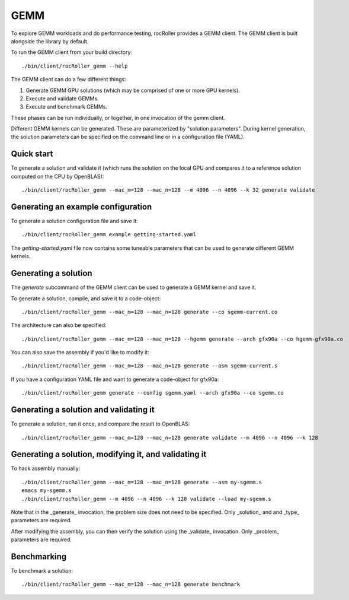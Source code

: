 GEMM
====

To explore GEMM workloads and do performance testing, rocRoller
provides a GEMM client.  The GEMM client is built alongside the
library by default.

To run the GEMM client from your build directory::

    ./bin/client/rocRoller_gemm --help

The GEMM client can do a few different things::

1. Generate GEMM GPU solutions (which may be comprised of one or more
   GPU kernels).
2. Execute and validate GEMMs.
3. Execute and benchmark GEMMs.

These phases can be run individually, or together, in one invocation
of the gemm client.

Different GEMM kernels can be generated.  These are parameterized by
"solution parameters".  During kernel generation, the solution
parameters can be specified on the command line or in a configuration
file (YAML).

Quick start
-----------

To generate a solution and validate it (which runs the solution on the
local GPU and compares it to a reference solution computed on the CPU
by OpenBLAS)::

    ./bin/client/rocRoller_gemm --mac_m=128 --mac_n=128 --m 4096 --n 4096 --k 32 generate validate

Generating an example configuration
-----------------------------------

To generate a solution configuration file and save it::

    ./bin/client/rocRoller_gemm example getting-started.yaml

The `getting-started.yaml` file now contains some tuneable parameters
that can be used to generate different GEMM kernels.

Generating a solution
---------------------

The `generate` subcommand of the GEMM client can be used to generate a
GEMM kernel and save it.

To generate a solution, compile, and save it to a code-object::

    ./bin/client/rocRoller_gemm --mac_m=128 --mac_n=128 generate --co sgemm-current.co

The architecture can also be specified::

    ./bin/client/rocRoller_gemm --mac_m=128 --mac_n=128 --hgemm generate --arch gfx90a --co hgemm-gfx90a.co

You can also save the assembly if you'd like to modify it::

    ./bin/client/rocRoller_gemm --mac_m=128 --mac_n=128 generate --asm sgemm-current.s

If you have a configuration YAML file and want to generate a code-object for gfx90a::

    ./bin/client/rocRoller_gemm generate --config sgemm.yaml --arch gfx90a --co sgemm.co

Generating a solution and validating it
---------------------------------------

To generate a solution, run it once, and compare the result to OpenBLAS::

    ./bin/client/rocRoller_gemm --mac_m=128 --mac_n=128 generate validate --m 4096 --n 4096 --k 128

Generating a solution, modifying it, and validating it
------------------------------------------------------

To hack assembly manually::

    ./bin/client/rocRoller_gemm --mac_m=128 --mac_n=128 generate --asm my-sgemm.s
    emacs my-sgemm.s
    ./bin/client/rocRoller_gemm --m 4096 --n 4096 --k 128 validate --load my-sgemm.s

Note that in the _generate_ invocation, the problem size does not need
to be specified.  Only _solution_ and and _type_ parameters are
required.

After modifying the assembly, you can then verify the solution using
the _validate_ invocation.  Only _problem_ parameters are required.

Benchmarking
------------

To benchmark a solution::

    ./bin/client/rocRoller_gemm --mac_m=128 --mac_n=128 generate benchmark
